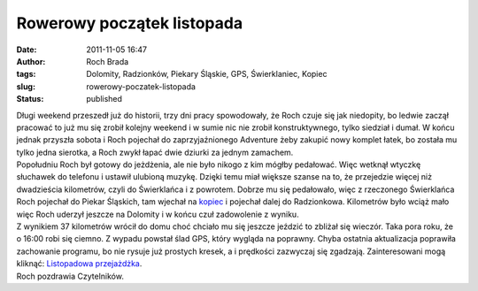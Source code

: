 Rowerowy początek listopada
###########################
:date: 2011-11-05 16:47
:author: Roch Brada
:tags: Dolomity, Radzionków, Piekary Śląskie, GPS, Świerklaniec, Kopiec
:slug: rowerowy-poczatek-listopada
:status: published

| Długi weekend przeszedł już do historii, trzy dni pracy spowodowały, że Roch czuje się jak niedopity, bo ledwie zaczął pracować to już mu się zrobił kolejny weekend i w sumie nic nie zrobił konstruktywnego, tylko siedział i dumał. W końcu jednak przyszła sobota i Roch pojechał do zaprzyjaźnionego Adventure żeby zakupić nowy komplet łatek, bo została mu tylko jedna sierotka, a Roch zwykł łapać dwie dziurki za jednym zamachem.
| Popołudniu Roch był gotowy do jeżdżenia, ale nie było nikogo z kim mógłby pedałować. Więc wetknął wtyczkę słuchawek do telefonu i ustawił ulubioną muzykę. Dzięki temu miał większe szanse na to, że przejedzie więcej niż dwadzieścia kilometrów, czyli do Świerklańca i z powrotem. Dobrze mu się pedałowało, więc z rzeczonego Świerklańca Roch pojechał do Piekar Śląskich, tam wjechał na `kopiec <http://pl.wikipedia.org/wiki/Kopiec_Wyzwolenia>`__ i pojechał dalej do Radzionkowa. Kilometrów było wciąż mało więc Roch uderzył jeszcze na Dolomity i w końcu czuł zadowolenie z wyniku.
| Z wynikiem 37 kilometrów wrócił do domu choć chciało mu się jeszcze jeździć to zbliżał się wieczór. Taka pora roku, że o 16:00 robi się ciemno. Z wypadu powstał ślad GPS, który wygląda na poprawny. Chyba ostatnia aktualizacja poprawiła zachowanie programu, bo nie rysuje już prostych kresek, a i prędkości zazwyczaj się zgadzają. Zainteresowani mogą kliknąć: `Listopadowa przejażdżka <http://www.crossingways.com/Track/Listopadowa_przejazdzka_19321.en>`__.
| Roch pozdrawia Czytelników.
